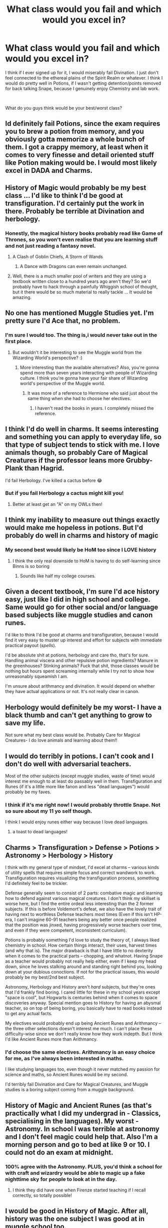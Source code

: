 #+TITLE: What class would you fail and which would you excel in?

* What class would you fail and which would you excel in?
:PROPERTIES:
:Author: Lazarth
:Score: 21
:DateUnix: 1544803690.0
:DateShort: 2018-Dec-14
:FlairText: Meta
:END:
I think if I ever signed up for it, I would miserably fail Divination. I just don't feel connected to the ethereal plains of the Spirit Realm or whatever. I think I would do pretty well in Potions, if I wasn't getting detention/points removed for back talking Snape, because I genuinely enjoy Chemistry and lab work.

​

What do you guys think would be your best/worst class?


** Id definitely fail Potions, since the exam requires you to brew a potion from memory, and you obviously gotta memorize a whole bunch of them. I got a crappy memory, at least when it comes to very finesse and detail oriented stuff like Potion making would be. I would most likely excel in DADA and Charms.
:PROPERTIES:
:Score: 28
:DateUnix: 1544805915.0
:DateShort: 2018-Dec-14
:END:


** History of Magic would probably be my best class ... I'd like to think I'd be good at transfiguration. I'd certainly put the work in there. Probably be terrible at Divination and herbology.
:PROPERTIES:
:Author: Lysianda
:Score: 16
:DateUnix: 1544804795.0
:DateShort: 2018-Dec-14
:END:

*** Honestly, the magical history books probably read like Game of Thrones, so you won't even realise that you are learning stuff and not just reading a fantasy novel.
:PROPERTIES:
:Author: Hellstrike
:Score: 19
:DateUnix: 1544813420.0
:DateShort: 2018-Dec-14
:END:

**** A Clash of Goblin Chiefs, A Storm of Wands
:PROPERTIES:
:Author: pdv190
:Score: 11
:DateUnix: 1544820435.0
:DateShort: 2018-Dec-15
:END:

***** A Dance with Dragons can even remain unchanged.
:PROPERTIES:
:Author: Hellstrike
:Score: 12
:DateUnix: 1544820962.0
:DateShort: 2018-Dec-15
:END:


**** Well, there is a much smaller pool of writers and they are using a textbook written close to a hundred years ago aren't they? So we'd probably have to hack through a painfully Whiggish school of thought, but it there would be so much material to really tackle ... It would be amazing.
:PROPERTIES:
:Author: Lysianda
:Score: 3
:DateUnix: 1544814866.0
:DateShort: 2018-Dec-14
:END:


** No one has mentioned Muggle Studies yet. I'm pretty sure I'd Ace that, no problem.
:PROPERTIES:
:Author: elizabater
:Score: 14
:DateUnix: 1544828260.0
:DateShort: 2018-Dec-15
:END:

*** I'm sure I would too. The thing is,i would never take out in the first place.
:PROPERTIES:
:Author: AnIndividualist
:Score: 3
:DateUnix: 1544833703.0
:DateShort: 2018-Dec-15
:END:

**** But wouldn't it be interesting to see the Muggle world from the Wizarding World's perspective? :)
:PROPERTIES:
:Author: CloakedDarkness
:Score: 5
:DateUnix: 1544893577.0
:DateShort: 2018-Dec-15
:END:

***** More interesting than the available alternatives? Also, you're gonna spend more than seven years interacting with people of Wizarding culture. I think you're gonna have your fair share of Wizarding world's perspective of the Muggle world.
:PROPERTIES:
:Author: AnIndividualist
:Score: 2
:DateUnix: 1544893730.0
:DateShort: 2018-Dec-15
:END:

****** It was more of a reference to Hermione who said just about the same thing when she had to choose her electives.
:PROPERTIES:
:Author: CloakedDarkness
:Score: 7
:DateUnix: 1544895931.0
:DateShort: 2018-Dec-15
:END:

******* I haven't read the books in years. I completely missed the reference.
:PROPERTIES:
:Author: AnIndividualist
:Score: 1
:DateUnix: 1544898238.0
:DateShort: 2018-Dec-15
:END:


** I think I'd do well in charms. It seems interesting and something you can apply to everyday life, so that type of subject tends to stick with me. I love animals though, so probably Care of Magical Creatures if the professor leans more Grubby-Plank than Hagrid.

I'd fail Herbology. I've killed a cactus before 😂
:PROPERTIES:
:Author: darlingdaaaarling
:Score: 10
:DateUnix: 1544811707.0
:DateShort: 2018-Dec-14
:END:

*** But if you fail Herbology a cactus might kill you!
:PROPERTIES:
:Author: pdv190
:Score: 11
:DateUnix: 1544819650.0
:DateShort: 2018-Dec-15
:END:

**** Better at least get an "A" on my OWLs then!
:PROPERTIES:
:Author: darlingdaaaarling
:Score: 3
:DateUnix: 1544823595.0
:DateShort: 2018-Dec-15
:END:


** I think my inability to measure out things exactly would make me hopeless in potions. But I'd probably do well in charms and history of magic
:PROPERTIES:
:Author: Drizzle07
:Score: 9
:DateUnix: 1544804950.0
:DateShort: 2018-Dec-14
:END:

*** My second best would likely be HoM too since I LOVE history
:PROPERTIES:
:Author: Lazarth
:Score: 3
:DateUnix: 1544805007.0
:DateShort: 2018-Dec-14
:END:

**** I think the only real downside to HoM is having to do self-learning since Binns is so boring
:PROPERTIES:
:Author: Drizzle07
:Score: 6
:DateUnix: 1544818177.0
:DateShort: 2018-Dec-14
:END:

***** Sounds like half my college courses.
:PROPERTIES:
:Author: Akitcougar
:Score: 10
:DateUnix: 1544821304.0
:DateShort: 2018-Dec-15
:END:


** Given a decent textbook, I'm sure I'd ace history easy, just like I did in high school and college. Same would go for other social and/or language based subjects like muggle studies and canon runes.

I'd like to think I'd be good at charms and transfiguration, because I would find it very easy to muster up interest and effort for subjects with immediate practical payout (/spells/).

I'd be absolute shit at potions, herbology and care tho, that's for sure. Handling animal viscera and other repulsive potion ingredients? Manure in the greenhouses? Stinking animals? Fuck that shit, those classes would be nothing but hours spent screaming internally while I try not to show how unreasonably squeamish I am.

I'm unsure about arithmancy and divination. It would depend on whether they have actual applications or not. It's not really clear in canon.
:PROPERTIES:
:Author: Aet2991
:Score: 9
:DateUnix: 1544815272.0
:DateShort: 2018-Dec-14
:END:


** Herbology would definitely be my worst- I have a black thumb and can't get anything to grow to save my life.

Not sure what my best class would be. Probably Care for Magical Creatures- I do love animals and learning about them!!
:PROPERTIES:
:Author: Razilup
:Score: 5
:DateUnix: 1544809361.0
:DateShort: 2018-Dec-14
:END:


** I would do terribly in potions. I can't cook and I don't do well with adversarial teachers.

Most of the other subjects (except muggle studies, waste of time) would interest me enough to at least do passably well in them. Transfiguration and Runes (if it's a little more like fanon and less "dead languages") would probably be my faves.
:PROPERTIES:
:Author: Deathcrow
:Score: 3
:DateUnix: 1544807246.0
:DateShort: 2018-Dec-14
:END:

*** I think if it's me right now! I would probably throttle Snape. Not so sure about my 11 yo self though.

I think I would enjoy runes either way because I love dead languages.
:PROPERTIES:
:Author: Lazarth
:Score: 5
:DateUnix: 1544807917.0
:DateShort: 2018-Dec-14
:END:

**** a toast to dead languages!
:PROPERTIES:
:Author: natus92
:Score: 2
:DateUnix: 1544833854.0
:DateShort: 2018-Dec-15
:END:


** Charms > Transfiguration > Defense > Potions > Astronomy > Herbology > History

I think with my general type of mindset, I'd excel at charms -- various kinds of utility spells that requires simple focus and correct wandwork to work. Transfiguration requires visualizing the transfiguration process, something I'd definitely feel to be trickier.

Defense generally seem to consist of 2 parts: combative magic and learning how to defend against various magical creatures. I don't think my skillset is worse here, but I find the entire ordeal less interesting than the 2 former subjects. If this is before Voldemort's defeat, we also have the lovely trait of having next to worthless Defense teachers most times (Even if this isn't HP-era, I can't imagine 60-91 teachers being any better once people realized that the position was jinxed, having progressively worse teachers over time, and even if they were competent, inconsistent curriculum).

Potions is probably something I'd love to study the theory of, I always liked chemistry in school. How certain things interact, their uses, harvest times (and why that is). The major drawback is that I have little to no dexterity when it comes to the practical parts -- chopping, and whatnot. Having Snape as a teacher would probably not really help either, even if I keep my head down, since he loves stalking around and standing right behind you, looking down at your dubious conoctions. If not for the practical issues, this would probably be my best/2nd best subject.

Astronomy, Herbology and History aren't /hard/ subjects, but they're ones that I'd frankly find boring. I cared little for these in my school years except "space is cool", but Hogwarts is centuries behind when it comes to space discoveries anyway. Special mention goes to History for having an abysmal teacher, so on top of being boring, you basically have to read books instead to get any actual facts.

My electives would probably end up being Ancient Runes and Arithmancy -- the three other selections doesn't interest me much. I can't place these difficulty-wise since we don't really know how they work indepth. But I think I'd like Ancient Runes more than Arithmancy.
:PROPERTIES:
:Author: Fredrik1994
:Score: 3
:DateUnix: 1544810220.0
:DateShort: 2018-Dec-14
:END:

*** I'd choose the same electives. Arithmancy is an easy choice for me, as I've always been interested in maths.

I like studying languages too, even though it never matched my passion for science and maths, so Ancient Runes would be my second.

I'd terribly fail Divination and Care for Magical Creatures, and Muggle studies is a boring subject coming from a muggle background.
:PROPERTIES:
:Score: 2
:DateUnix: 1544819496.0
:DateShort: 2018-Dec-15
:END:


** History of Magic and Ancient Runes (as that's practically what I did my undergrad in - Classics, specialising in the languages). My worst - Astronomy. In school I was terrible at astronomy and I don't feel magic could help that. Also I'm a morning person and go to bed at like 9 or 10. I could not do an exam at midnight.
:PROPERTIES:
:Author: pinguemcecidero
:Score: 3
:DateUnix: 1544814874.0
:DateShort: 2018-Dec-14
:END:

*** 100% agree with the Astronomy. PLUS, you'd think a school for with craft and wizardry would be able to magic up a fake nighttime sky for people to look at in the day.
:PROPERTIES:
:Author: Drizzle07
:Score: 2
:DateUnix: 1544818121.0
:DateShort: 2018-Dec-14
:END:

**** I think they did have one when Firenze started teaching if I recall correctly, so totally possible!
:PROPERTIES:
:Author: pinguemcecidero
:Score: 2
:DateUnix: 1544818728.0
:DateShort: 2018-Dec-14
:END:


** I would be good in History of Magic. After all, history was the one subject I was good at in muggle school too.
:PROPERTIES:
:Score: 3
:DateUnix: 1544815967.0
:DateShort: 2018-Dec-14
:END:


** History of Magic and Potions. I was basically a history major in college, and I've always wanted History of Magic to have actually been interesting. Potions, I cook and bake for myself and I love knowing the whys behind why adding heat to these ingredients makes deliciousness, so I think that'd be applicable to potions as well.
:PROPERTIES:
:Author: Akitcougar
:Score: 2
:DateUnix: 1544821257.0
:DateShort: 2018-Dec-15
:END:


** i don't think i'd fail any, if i studied for it. they're the equivalent of o-levels and a-levels. care of magical creatures will be the most difficult for me, though
:PROPERTIES:
:Author: j3llyf1shh
:Score: 2
:DateUnix: 1544825713.0
:DateShort: 2018-Dec-15
:END:


** I'm a physics student IRL, so an O in Arithmancy is almost guaranteed. I think I'd do well at Potions too, considering I'm quite good at lab classes. And of course Astronomy. I had memorized the planets and most of the larger moons before I started primary school.

My weakest core class would be Defence Against the Dark Arts. I'd struggle very much with Care of Magical Creatures. I've never felt comfortable around animals. I'd be absolutely useless at Divination too, considering I'm a very rational person, similar to Hermione.

Of the other classes, I think I'd do well at History, Transfiguration, Herbology and Runes. Flying is something I think I'd enjoy, but I wouldn't be particularly good at it.
:PROPERTIES:
:Score: 2
:DateUnix: 1544819104.0
:DateShort: 2018-Dec-14
:END:


** I'd do great in Arithmancy because I'm good at math, but I'd fail at Transfiguration because I don't respond well to teachers like McGonagall.
:PROPERTIES:
:Author: LittleDinghy
:Score: 2
:DateUnix: 1544822187.0
:DateShort: 2018-Dec-15
:END:


** my best would probably be either potions or transfiguration my worst would be charms
:PROPERTIES:
:Author: Daemon-Blackbrier
:Score: 1
:DateUnix: 1544811821.0
:DateShort: 2018-Dec-14
:END:


** I would fail Numerology miserably, but Care of Magical Creatures would be my bread and butter.

​
:PROPERTIES:
:Author: Pirakos
:Score: 1
:DateUnix: 1544830319.0
:DateShort: 2018-Dec-15
:END:

*** Numerology?
:PROPERTIES:
:Author: natus92
:Score: 1
:DateUnix: 1544833965.0
:DateShort: 2018-Dec-15
:END:

**** Sorry, I meant Arithmancy
:PROPERTIES:
:Author: Pirakos
:Score: 1
:DateUnix: 1544840763.0
:DateShort: 2018-Dec-15
:END:


** Excel in - Maybe Charms and History of Magic

Fail -Potions and possibly Transfiguration
:PROPERTIES:
:Author: hufflepuffbookworm90
:Score: 1
:DateUnix: 1544830965.0
:DateShort: 2018-Dec-15
:END:


** I think, in such a situation, my first move would be to set up memory palaces and cram them with all the theory I could.

I'd also be practicing spell casting non stop in and outside of class and experiment as much as possible. so I'd probably do well with the spell casting classes (Transfiguration, charms and defense).

I'm a decent cook though nothing extravagant and I've always done well at lab work in chemistry classes, so depending on how much of that transpose in potions I could do fairly well. Flying, herbology and astronomy would probably be my dump classes, though I'd try to be at least average in those.

As for the electives, probably arithmancy and runes would be my choices. For these kind of things, memory palaces really shine (and for history of magic, of course). Then again I've never been excellent at maths. Those seem the most usefull subjects, though.

One thing for sure is that I would put up the work and strive to excel at those subjects I deem important.

I'm certainly not gonna slack off when given the chance to study magic...
:PROPERTIES:
:Author: AnIndividualist
:Score: 1
:DateUnix: 1544832126.0
:DateShort: 2018-Dec-15
:END:


** I'd fail probably in either Potions or History, but def would love Tranfiguration, easely the best class in the magical world, if you're good at it.
:PROPERTIES:
:Author: nauze18
:Score: 1
:DateUnix: 1544835736.0
:DateShort: 2018-Dec-15
:END:


** What was the subject with all the maths? Arithmancy? I have dyscalculia (ugh, the spelling is so much easier in my native tongue). I'd migraine myself into an aneurysm trying to understand that stuff. Hello twitchy eyes. I'd be the kid that blew up the classroom from stress-induced accidental magic.

I'd probably be best DADA because I'm small, quick and if someone gets hurt it ain't my problem. So I'd go all out and rapid fire every spell I knew.

I'd like divination in theory but I'd get zilch visions or coherent tea leaves or incense mist or whatever. My 8 ball would be stuck at "Ask again later."
:PROPERTIES:
:Author: ValerianCandy
:Score: 1
:DateUnix: 1544858993.0
:DateShort: 2018-Dec-15
:END:


** I don't think I would be precise enough for Potions, neither would I have the mental focus for transfiguration, I imagine. I'm rather scatterbrained and easily distracted. I'd excel in Care for Magical Creatures. I imagine I'd be a lot like Hagrid, just not a half-giant so my love for animals could probably cost me my life. Given my green thumb, I'd also enjoy Herbology, though I don't care even close as much about plants as I do for animals. The rest of the classes I'd probably do well in, but wouldn't stand out against students like Hermione.
:PROPERTIES:
:Author: UndeadBBQ
:Score: 1
:DateUnix: 1544867288.0
:DateShort: 2018-Dec-15
:END:


** Well it seems most people with just high school understanding of mathematics would do well in arithmancy, so I'd take it and runes since I've always loved that kinda things.

I'd probably have a hard time in Herbology since I can't find a decent explanation in any books or story I've seen, it probably means it's more of a 'feeling' things with plants.
:PROPERTIES:
:Author: rorpuissant
:Score: 1
:DateUnix: 1544874049.0
:DateShort: 2018-Dec-15
:END:

*** I think I would boom herbology and not in a good way. I absolutely SUCKED at botany in college so I can't even imagine.
:PROPERTIES:
:Author: Lazarth
:Score: 1
:DateUnix: 1544874780.0
:DateShort: 2018-Dec-15
:END:


** Potions because id end up cussing snape put and not paying attention to him. I'd pass either Defense or Care for Magical Creatures since id enjoy both
:PROPERTIES:
:Author: flingerdinger
:Score: 1
:DateUnix: 1544897177.0
:DateShort: 2018-Dec-15
:END:


** I'd do terrible in potions. I don't have a sense of smell which would really throw me off and my measuring is usually off.

I've always been good at history so HoM would be easy for me. Maybe charms and transfiguration.
:PROPERTIES:
:Author: ThisPaige
:Score: 1
:DateUnix: 1544938877.0
:DateShort: 2018-Dec-16
:END:
